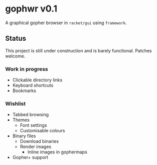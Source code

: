 * gophwr v0.1
  A graphical gopher browser in =racket/gui= using =framework=.

** Status
   This project is still under construction and is barely functional.
   Patches welcome.

*** Work in progress
    + Clickable directory links
    + Keyboard shortcuts
    + Bookmarks

*** Wishlist
    + Tabbed browsing
    + Themes
      + Font settings
      + Customisable colours
    + Binary files
      + Download binaries
      + Render images
        + Inline images in gophermaps
    + Gopher+ support
